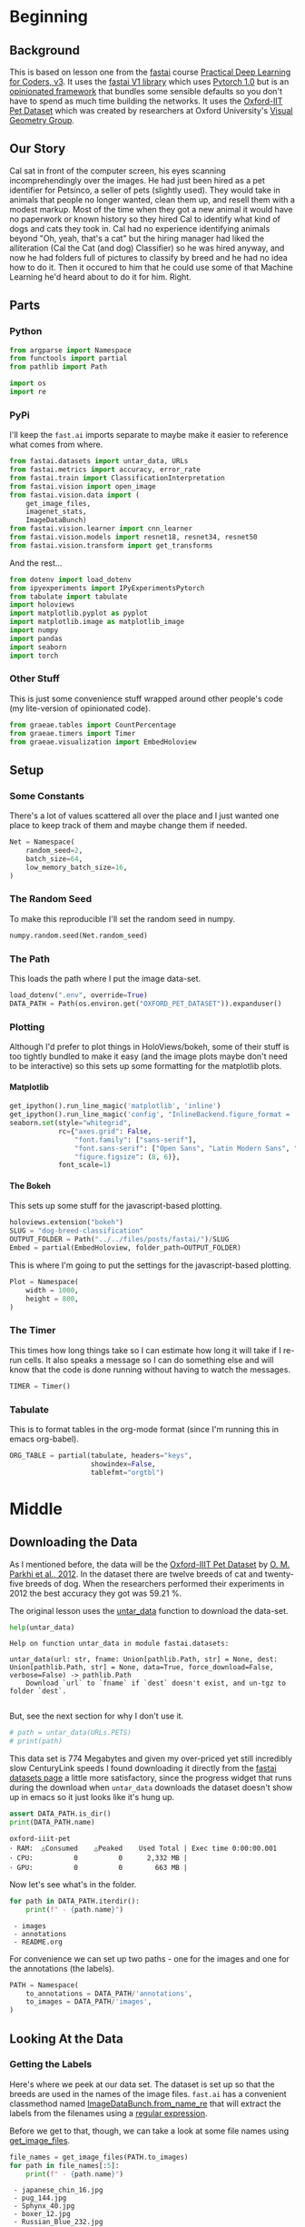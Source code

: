 #+BEGIN_COMMENT
.. title: Dog and Cat Breed Classification
.. slug: dog-breed-classification
.. date: 2019-04-13 16:14:46 UTC-07:00
.. tags: fastai,deep learning,cnn
.. category: CNN
.. link: 
.. description: Classifying images of dogs and cats by breed.
.. type: text
.. updated: 2020-05-06 16:14:46 UTC-07:00
#+END_COMMENT
#+OPTIONS: ^:{}
#+OPTIONS: H:5
#+TOC: headlines 2
#+PROPERTY: header-args :session /home/athena/.local/share/jupyter/runtime/kernel-9451173e-2c9e-4f5e-bf37-98607d33ef02-ssh.json
#+BEGIN_SRC python :results none :exports none
%load_ext autoreload
%autoreload 2
#+END_SRC
* Beginning
** Background
  This is based on lesson one from the [[https://www.fast.ai][fastai]] course [[https://course.fast.ai/index.html][Practical Deep Learning for Coders, v3]]. It uses the [[http://www.fast.ai/2018/10/02/fastai-ai/][fastai V1 library]] which uses [[https://hackernoon.com/pytorch-1-0-468332ba5163][Pytorch 1.0]] but is an [[https://www.wikiwand.com/en/Convention_over_configuration][opinionated framework]] that bundles some sensible defaults so you don't have to spend as much time building the networks. It uses the [[http://www.robots.ox.ac.uk/~vgg/data/pets/][Oxford-IIT Pet Dataset]] which was created by researchers at Oxford University's [[http://www.robots.ox.ac.uk/~vgg/][Visual Geometry Group]].
** Our Story
   Cal sat in front of the computer screen, his eyes scanning incomprehendingly over the images. He had just been hired as a pet identifier for Petsinco, a seller of pets (slightly used). They would take in animals that people no longer wanted, clean them up, and resell them with a modest markup. Most of the time when they got a new animal it would have no paperwork or known history so they hired Cal to identify what kind of dogs and cats they took in.
   Cal had no experience identifying animals beyond "Oh, yeah, that's a cat" but the hiring manager had liked the alliteration (Cal the Cat (and dog) Classifier) so he was hired anyway, and now he had folders full of pictures to classify by breed and he had no idea how to do it. Then it occured to him that he could use some of that Machine Learning he'd heard about to do it for him. Right.
** Parts
*** Python

#+begin_src python :results none
from argparse import Namespace
from functools import partial
from pathlib import Path

import os
import re
#+end_src
*** PyPi

I'll keep the =fast.ai= imports separate to maybe make it easier to reference what comes from where.

#+begin_src python :results none
from fastai.datasets import untar_data, URLs
from fastai.metrics import accuracy, error_rate
from fastai.train import ClassificationInterpretation
from fastai.vision import open_image
from fastai.vision.data import (
    get_image_files, 
    imagenet_stats, 
    ImageDataBunch)
from fastai.vision.learner import cnn_learner
from fastai.vision.models import resnet18, resnet34, resnet50
from fastai.vision.transform import get_transforms
#+end_src

And the rest... 
#+begin_src python :results none
from dotenv import load_dotenv
from ipyexperiments import IPyExperimentsPytorch
from tabulate import tabulate
import holoviews
import matplotlib.pyplot as pyplot
import matplotlib.image as matplotlib_image
import numpy
import pandas
import seaborn
import torch
#+end_src
*** Other Stuff
    This is just some convenience stuff wrapped around other people's code (my lite-version of opinionated code).
#+begin_src python :results none
from graeae.tables import CountPercentage
from graeae.timers import Timer
from graeae.visualization import EmbedHoloview
#+end_src
** Setup
*** Some Constants
    There's a lot of values scattered all over the place and I just wanted one place to keep track of them and maybe change them if needed.
#+begin_src python :results none
Net = Namespace(
    random_seed=2,
    batch_size=64,
    low_memory_batch_size=16,
)
#+end_src
*** The Random Seed
    To make this reproducible I'll set the random seed in numpy.
#+begin_src python :results none
numpy.random.seed(Net.random_seed)
#+end_src
*** The Path
    This loads the path where I put the image data-set.
#+begin_src python :results none
load_dotenv(".env", override=True)
DATA_PATH = Path(os.environ.get("OXFORD_PET_DATASET")).expanduser()
#+end_src
*** Plotting
    Although I'd prefer to plot things in HoloViews/bokeh, some of their stuff is too tightly bundled to make it easy (and the image plots maybe don't need to be interactive) so this sets up some formatting for the matplotlib plots.
**** Matplotlib
#+BEGIN_SRC python :results none
get_ipython().run_line_magic('matplotlib', 'inline')
get_ipython().run_line_magic('config', "InlineBackend.figure_format = 'retina'")
seaborn.set(style="whitegrid",
            rc={"axes.grid": False,
                "font.family": ["sans-serif"],
                "font.sans-serif": ["Open Sans", "Latin Modern Sans", "Lato"],
                "figure.figsize": (8, 6)},
            font_scale=1)
#+END_SRC

**** The Bokeh
     This sets up some stuff for the javascript-based plotting.
#+BEGIN_SRC python :results none
holoviews.extension("bokeh")
SLUG = "dog-breed-classification"
OUTPUT_FOLDER = Path("../../files/posts/fastai/")/SLUG
Embed = partial(EmbedHoloview, folder_path=OUTPUT_FOLDER)
#+END_SRC

This is where I'm going to put the settings for the javascript-based plotting.
#+BEGIN_SRC python :results none
Plot = Namespace(
    width = 1000,
    height = 800,
)
#+END_SRC
*** The Timer
    This times how long things take so I can estimate how long it will take if I re-run cells. It also speaks a message so I can do something else and will know that the code is done running without having to watch the messages.

#+BEGIN_SRC python :results none
TIMER = Timer()
#+END_SRC
*** Tabulate
    This is to format tables in the org-mode format (since I'm running this in emacs org-babel).
#+BEGIN_SRC python :results none
ORG_TABLE = partial(tabulate, headers="keys", 
                    showindex=False, 
                    tablefmt="orgtbl")
#+END_SRC
* Middle
** Downloading the Data

As I mentioned before, the data will be the [[http://www.robots.ox.ac.uk/~vgg/data/pets/][Oxford-IIIT Pet Dataset]] by [[http://www.robots.ox.ac.uk/~vgg/publications/2012/parkhi12a/parkhi12a.pdf][O. M. Parkhi et al., 2012]]. In the dataset there are twelve breeds of cat and twenty-five breeds of dog. When the researchers performed their experiments in 2012 the best accuracy they got was 59.21 %.

The original lesson uses the [[https://docs.fast.ai/datasets.html#untar_data][untar_data]] function to download the data-set.

#+begin_src python :results output :exports both
help(untar_data)
#+end_src

#+RESULTS:
: Help on function untar_data in module fastai.datasets:
: 
: untar_data(url: str, fname: Union[pathlib.Path, str] = None, dest: Union[pathlib.Path, str] = None, data=True, force_download=False, verbose=False) -> pathlib.Path
:     Download `url` to `fname` if `dest` doesn't exist, and un-tgz to folder `dest`.
: 

But, see the next section for why I don't use it.

#+begin_src python :results none
# path = untar_data(URLs.PETS)
# print(path)
#+end_src

This data set is 774 Megabytes and given my over-priced yet still incredibly slow CenturyLink speeds I found downloading it directly from the [[https://course.fast.ai/datasets#image-classification][fastai datasets page]] a little more satisfactory, since the progress widget that runs during the download when =untar_data= downloads the dataset doesn't show up in emacs so it just looks like it's hung up.

#+begin_src python :results output :exports both
assert DATA_PATH.is_dir()
print(DATA_PATH.name)
#+end_src

#+RESULTS:
: oxford-iiit-pet
: ･ RAM:  △Consumed    △Peaked    Used Total | Exec time 0:00:00.001
: ･ CPU:          0          0      2,332 MB |
: ･ GPU:          0          0        663 MB |

Now let's see what's in the folder.

#+begin_src python :results output raw :exports both
for path in DATA_PATH.iterdir():
    print(f" - {path.name}")
#+end_src

#+RESULTS:
:  - images
:  - annotations
:  - README.org

For convenience we can set up two paths - one for the images and one for the annotations (the labels).
#+begin_src python :results none
PATH = Namespace(
    to_annotations = DATA_PATH/'annotations',
    to_images = DATA_PATH/'images',
)
#+end_src
** Looking At the Data
*** Getting the Labels
   Here's where we peek at our data set. The dataset is set up so that the breeds are used in the names of the image files. =fast.ai= has a convenient classmethod named [[https://docs.fast.ai/vision.data.html#ImageDataBunch.from_name_re][ImageDataBunch.from_name_re]] that will extract the labels from the filenames using a [[https://docs.python.org/3.6/library/re.html][regular expression]].

Before we get to that, though, we can take a look at some file names using [[https://docs.fast.ai/vision.data.html#get_image_files][get_image_files]].

#+begin_src python :results output raw :exports both
file_names = get_image_files(PATH.to_images)
for path in file_names[:5]:
    print(f" - {path.name}")
#+end_src

#+RESULTS:
:  - japanese_chin_16.jpg
:  - pug_144.jpg
:  - Sphynx_40.jpg
:  - boxer_12.jpg
:  - Russian_Blue_232.jpg

One thing to notice about the names is that the case for the names is important - the names that start with a capital letter represents cats and the names with only lower-case names are dogs.

It also says that the format for the names is <class>_<ID>, where the class is the breed and the ID is a numeric index (each breed has more than one file representing it, so you need this keeps them separated). Besides the naming convention, there is a file named =list.txt= with the species (cat or dog) and a numeric identifier for the breed for each image.

Now I'll construct the pattern to match the file-name.

#+begin_src python :results none
UNDERSCORE = "_"
is_not_a = "^"
end_of_line = "$"
one_or_more = "+"
digit = r"\d"
forward_slash = "/"
character_class = "[{}]"
group = "({})"

anything_but_a_slash = character_class.format(f"{is_not_a}{forward_slash}")

index = rf"{digit}{one_or_more}"
label = group.format(f'{anything_but_a_slash}{one_or_more}')
file_extension = ".jpg"

expression = rf'{forward_slash}{label}{UNDERSCORE}{index}{file_extension}{end_of_line}'
test = "/home/tester/data/datasets/images/oxford-iiit-pet/images/saint_bernard_195.jpg"
assert re.search(expression, test).groups()[0] == "saint_bernard"

test = "/home/tester/data/datasets/images/oxford-iiit-pet/images/Ragdoll_196.jpg"
#+end_src

The reason for the forward slash at the beginning of the expression is that we're passing in the entire path to each image, not just the name of the image.

Now on to the =ImageDataBunch=. Here's the arguments we need to pass in.

#+begin_src python :results output :exports both
print(help(ImageDataBunch.from_name_re))
#+end_src

#+RESULTS:
: Help on method from_name_re in module fastai.vision.data:
: 
: from_name_re(path: Union[pathlib.Path, str], fnames: Collection[pathlib.Path], pat: str, valid_pct: float = 0.2, **kwargs) method of builtins.type instance
:     Create from list of `fnames` in `path` with re expression `pat`.
: 
: None
: ･ RAM:  △Consumed    △Peaked    Used Total | Exec time 0:00:00.002
: ･ CPU:          0          0      2,332 MB |
: ･ GPU:          0          0        663 MB |

Here's the arguments that we'll pass in.

| Argument  | Description                                                     |
|-----------+-----------------------------------------------------------------|
| =path=    | The path to the folder for temporary files                      |
| =fnames=  | A list of file names                                            |
| =pat=     | Regular expression to extract the labels from the names         |
| =ds_tfms= | A tuple of data transformation functions to apply to the images |
| =size=    | Argument to the data transform (augmentation) functions         |
| =bs=      | The batch size                                                  |

Okay, so let's get the labels.

#+begin_src python :results none
data = ImageDataBunch.from_name_re(PATH.to_images, 
                                   file_names, 
                                   expression, 
                                   ds_tfms=get_transforms(), 
                                   size=224, 
                                   bs=Net.batch_size
                                  ).normalize(imagenet_stats)
#+end_src

One of the arguments we passed in (=ds_tfms=) isn't particularly obviously named, unless you already know about applying transforms to images, but here's what we passed to it.

#+begin_src python :results output :exports both
print(help(get_transforms))
#+end_src

#+RESULTS:
: Help on function get_transforms in module fastai.vision.transform:
: 
: get_transforms(do_flip: bool = True, flip_vert: bool = False, max_rotate: float = 10.0, max_zoom: float = 1.1, max_lighting: float = 0.2, max_warp: float = 0.2, p_affine: float = 0.75, p_lighting: float = 0.75, xtra_tfms: Union[Collection[fastai.vision.image.Transform], NoneType] = None) -> Collection[fastai.vision.image.Transform]
:     Utility func to easily create a list of flip, rotate, `zoom`, warp, lighting transforms.
: 
: None
: ･ RAM:  △Consumed    △Peaked    Used Total | Exec time 0:00:00.002
: ･ CPU:          0          0      2,332 MB |
: ･ GPU:          0          0        663 MB |

[[https://docs.fast.ai/vision.transform.html#get_transforms][get_transforms]] adds random changes to the images to augment the datasets for our training.

We also added a call to [[https://docs.fast.ai/vision.data.html#normalize][normalize]] which sets the mean and standard deviation of the images to match those of the images used to train the model that we're going to use ([[https://arxiv.org/abs/1512.03385][ResNet]]).

*** Looking at Some of the Images
The [[https://docs.fast.ai/basic_data.html#DataBunch.show_batch][show_batch]] method will plot some of the images in matplotlib. It retrieves them randomly so calling the method repeatedly will pull up different images. Unfortunately you can't pass in a figure or axes so it isn't easily configurable.

#+begin_src python :results output :exports both
help(data.show_batch)
#+end_src

#+RESULTS:
: Help on method show_batch in module fastai.basic_data:
: 
: show_batch(rows: int = 5, ds_type: fastai.basic_data.DatasetType = <DatasetType.Train: 1>, reverse: bool = False, **kwargs) -> None method of fastai.vision.data.ImageDataBunch instance
:     Show a batch of data in `ds_type` on a few `rows`.
: 
: ･ RAM:  △Consumed    △Peaked    Used Total | Exec time 0:00:00.001
: ･ CPU:          0          0      2,332 MB |
: ･ GPU:          0          0        663 MB |

Now I'll call it to get the batch.

#+begin_src python :results raw drawer :file ../../files/posts/fastai/dog-breed-classification/show_batch.png
data.show_batch(rows=3, figsize=(7,6))
#+end_src

#+RESULTS:
:RESULTS:
: /home/hades/.virtualenvs/In-Too-Deep/lib/python3.8/site-packages/torch/nn/functional.py:2854: UserWarning: The default behavior for interpolate/upsample with float scale_factor will change in 1.6.0 to align with other frameworks/libraries, and use scale_factor directly, instead of relying on the computed output size. If you wish to keep the old behavior, please set recompute_scale_factor=True. See the documentation of nn.Upsample for details. 
:   warnings.warn("The default behavior for interpolate/upsample with float scale_factor will change "
: /home/hades/.virtualenvs/In-Too-Deep/lib/python3.8/site-packages/torch/nn/functional.py:2854: UserWarning: The default behavior for interpolate/upsample with float scale_factor will change in 1.6.0 to align with other frameworks/libraries, and use scale_factor directly, instead of relying on the computed output size. If you wish to keep the old behavior, please set recompute_scale_factor=True. See the documentation of nn.Upsample for details. 
:   warnings.warn("The default behavior for interpolate/upsample with float scale_factor will change "
: /home/hades/.virtualenvs/In-Too-Deep/lib/python3.8/site-packages/torch/nn/functional.py:2854: UserWarning: The default behavior for interpolate/upsample with float scale_factor will change in 1.6.0 to align with other frameworks/libraries, and use scale_factor directly, instead of relying on the computed output size. If you wish to keep the old behavior, please set recompute_scale_factor=True. See the documentation of nn.Upsample for details. 
:   warnings.warn("The default behavior for interpolate/upsample with float scale_factor will change "
: /home/hades/.virtualenvs/In-Too-Deep/lib/python3.8/site-packages/torch/nn/functional.py:2854: UserWarning: The default behavior for interpolate/upsample with float scale_factor will change in 1.6.0 to align with other frameworks/libraries, and use scale_factor directly, instead of relying on the computed output size. If you wish to keep the old behavior, please set recompute_scale_factor=True. See the documentation of nn.Upsample for details. 
:   warnings.warn("The default behavior for interpolate/upsample with float scale_factor will change "
: /home/hades/.virtualenvs/In-Too-Deep/lib/python3.8/site-packages/torch/nn/functional.py:2854: UserWarning: The default behavior for interpolate/upsample with float scale_factor will change in 1.6.0 to align with other frameworks/libraries, and use scale_factor directly, instead of relying on the computed output size. If you wish to keep the old behavior, please set recompute_scale_factor=True. See the documentation of nn.Upsample for details. 
:   warnings.warn("The default behavior for interpolate/upsample with float scale_factor will change "
#+attr_org: :width 449 :height 419
[[file:../../files/posts/fastai/dog-breed-classification/show_batch.png]]
: ･ RAM:  △Consumed    △Peaked    Used Total | Exec time 0:00:04.439
: ･ CPU:          1         10      2,332 MB |
: ･ GPU:          0        114        663 MB |
:END:

[[file:show_batch.png]]


I'm guessing that the reason why so many images look "off" is because the of the data-transforms being added, and not that the photographers were horrible (or drunk). Looking at the names you can see that the convention for identifying species holds - the cats have capitalized breed names while the dogs have lower-cased breed names. Why don't we look at the representation of the data bunch?

#+begin_src python :results output :exports both
print(data)
#+end_src

#+RESULTS:
#+begin_example
ImageDataBunch;

Train: LabelList (5912 items)
x: ImageList
Image (3, 224, 224),Image (3, 224, 224),Image (3, 224, 224),Image (3, 224, 224),Image (3, 224, 224)
y: CategoryList
japanese_chin,pug,Sphynx,Russian_Blue,saint_bernard
Path: /home/hades/data/datasets/images/oxford-iiit-pet/images;

Valid: LabelList (1478 items)
x: ImageList
Image (3, 224, 224),Image (3, 224, 224),Image (3, 224, 224),Image (3, 224, 224),Image (3, 224, 224)
y: CategoryList
Abyssinian,Bombay,great_pyrenees,english_cocker_spaniel,english_setter
Path: /home/hades/data/datasets/images/oxford-iiit-pet/images;

Test: None
#+end_example

So it looks like the =ImageDataBunch= created a training and a validation set and based on the shapes, each of the images has three channels and is 224 x 224 pixels. Also note that although it only displays five labels (y) it actually has more.

#+begin_src python :results output :exports both
print(len(set(data.label_list.y)))
#+end_src

#+RESULTS:
: 37
: ･ RAM:  △Consumed    △Peaked    Used Total | Exec time 0:00:00.241
: ･ CPU:          0          0      2,332 MB |
: ･ GPU:          0          0        663 MB |

** Training: resnet34

 Here's where we train the model - a [[http://cs231n.github.io/convolutional-networks/][convolutional neural network]] in the back with a fully-connected network at the end.

I'll use =fast.ai's= [[https://docs.fast.ai/vision.learner.html#cnn_learner][cnn_learner]] to load the data, pre-trained model (=resnet34=), and  metric to use when training ([[https://docs.fast.ai/metrics.html#error_rate][error_rate]]). If you look at the [[https://github.com/fastai/fastai/blob/master/fastai/vision/models/__init__.py][fast ai code]] they are importing the =resnet34= model from [[https://pytorch.org/docs/stable/torchvision/models.html#id3][pytorch's torchvision]].

This next block sets up the [[https://github.com/stas00/ipyexperiments/blob/master/docs/ipyexperiments.md][IPyExperiments]] which will delete all the variables that were created after it was created when it is deleted. Okay, that's a weird sentence - it's going to clean up stuff for me. This is to free up memory because the =resnet= architecture takes up a lot of memory on the GPU.

#+begin_src python :results output :exports both
experiment = IPyExperimentsPytorch()
#+end_src

#+RESULTS:
#+begin_example

,*** Experiment started with the Pytorch backend
Device: ID 0, GeForce GTX 1070 Ti (8118 RAM)

,*** Current state:
RAM:    Used    Free   Total       Util
CPU:   1,900  29,446  32,099 MB   5.92% 
GPU:     519   7,598   8,118 MB   6.40% 


･ RAM:  △Consumed    △Peaked    Used Total | Exec time 0:00:00.000
･ CPU:          0          0      1,900 MB |
･ GPU:          0          0        519 MB |
#+end_example


Now we can create our learner (model).

#+begin_src python :results output :exports both
learn = cnn_learner(data, resnet34, metrics=error_rate)
#+end_src

#+RESULTS:
: ･ RAM:  △Consumed    △Peaked    Used Total | Exec time 0:00:01.110
: ･ CPU:          0          0      2,032 MB |
: ･ GPU:         44         42        671 MB |
#+begin_example
Downloading: "https://download.pytorch.org/models/resnet34-333f7ec4.pth" to /home/athena/.torch/models/resnet34-333f7ec4.pth
87306240it [00:26, 3321153.99it/s]
#+end_example

As you can see, it downloaded the stored model parameters from pytorch. This is because I've never downloaded this particular model before - if you run it again it shouldn't need to re-download it. Since this is a [[https://pytorch.org][pytorch]] model we can look at it's represetantion to see the architecture of the network.

#+begin_src python :results output :exports both
print(learn.model)
#+end_src

#+RESULTS:
#+begin_example
Sequential(
  (0): Sequential(
    (0): Conv2d(3, 64, kernel_size=(7, 7), stride=(2, 2), padding=(3, 3), bias=False)
    (1): BatchNorm2d(64, eps=1e-05, momentum=0.1, affine=True, track_running_stats=True)
    (2): ReLU(inplace=True)
    (3): MaxPool2d(kernel_size=3, stride=2, padding=1, dilation=1, ceil_mode=False)
    (4): Sequential(
      (0): BasicBlock(
        (conv1): Conv2d(64, 64, kernel_size=(3, 3), stride=(1, 1), padding=(1, 1), bias=False)
        (bn1): BatchNorm2d(64, eps=1e-05, momentum=0.1, affine=True, track_running_stats=True)
        (relu): ReLU(inplace=True)
        (conv2): Conv2d(64, 64, kernel_size=(3, 3), stride=(1, 1), padding=(1, 1), bias=False)
        (bn2): BatchNorm2d(64, eps=1e-05, momentum=0.1, affine=True, track_running_stats=True)
      )
      (1): BasicBlock(
        (conv1): Conv2d(64, 64, kernel_size=(3, 3), stride=(1, 1), padding=(1, 1), bias=False)
        (bn1): BatchNorm2d(64, eps=1e-05, momentum=0.1, affine=True, track_running_stats=True)
        (relu): ReLU(inplace=True)
        (conv2): Conv2d(64, 64, kernel_size=(3, 3), stride=(1, 1), padding=(1, 1), bias=False)
        (bn2): BatchNorm2d(64, eps=1e-05, momentum=0.1, affine=True, track_running_stats=True)
      )
      (2): BasicBlock(
        (conv1): Conv2d(64, 64, kernel_size=(3, 3), stride=(1, 1), padding=(1, 1), bias=False)
        (bn1): BatchNorm2d(64, eps=1e-05, momentum=0.1, affine=True, track_running_stats=True)
        (relu): ReLU(inplace=True)
        (conv2): Conv2d(64, 64, kernel_size=(3, 3), stride=(1, 1), padding=(1, 1), bias=False)
        (bn2): BatchNorm2d(64, eps=1e-05, momentum=0.1, affine=True, track_running_stats=True)
      )
    )
    (5): Sequential(
      (0): BasicBlock(
        (conv1): Conv2d(64, 128, kernel_size=(3, 3), stride=(2, 2), padding=(1, 1), bias=False)
        (bn1): BatchNorm2d(128, eps=1e-05, momentum=0.1, affine=True, track_running_stats=True)
        (relu): ReLU(inplace=True)
        (conv2): Conv2d(128, 128, kernel_size=(3, 3), stride=(1, 1), padding=(1, 1), bias=False)
        (bn2): BatchNorm2d(128, eps=1e-05, momentum=0.1, affine=True, track_running_stats=True)
        (downsample): Sequential(
          (0): Conv2d(64, 128, kernel_size=(1, 1), stride=(2, 2), bias=False)
          (1): BatchNorm2d(128, eps=1e-05, momentum=0.1, affine=True, track_running_stats=True)
        )
      )
      (1): BasicBlock(
        (conv1): Conv2d(128, 128, kernel_size=(3, 3), stride=(1, 1), padding=(1, 1), bias=False)
        (bn1): BatchNorm2d(128, eps=1e-05, momentum=0.1, affine=True, track_running_stats=True)
        (relu): ReLU(inplace=True)
        (conv2): Conv2d(128, 128, kernel_size=(3, 3), stride=(1, 1), padding=(1, 1), bias=False)
        (bn2): BatchNorm2d(128, eps=1e-05, momentum=0.1, affine=True, track_running_stats=True)
      )
      (2): BasicBlock(
        (conv1): Conv2d(128, 128, kernel_size=(3, 3), stride=(1, 1), padding=(1, 1), bias=False)
        (bn1): BatchNorm2d(128, eps=1e-05, momentum=0.1, affine=True, track_running_stats=True)
        (relu): ReLU(inplace=True)
        (conv2): Conv2d(128, 128, kernel_size=(3, 3), stride=(1, 1), padding=(1, 1), bias=False)
        (bn2): BatchNorm2d(128, eps=1e-05, momentum=0.1, affine=True, track_running_stats=True)
      )
      (3): BasicBlock(
        (conv1): Conv2d(128, 128, kernel_size=(3, 3), stride=(1, 1), padding=(1, 1), bias=False)
        (bn1): BatchNorm2d(128, eps=1e-05, momentum=0.1, affine=True, track_running_stats=True)
        (relu): ReLU(inplace=True)
        (conv2): Conv2d(128, 128, kernel_size=(3, 3), stride=(1, 1), padding=(1, 1), bias=False)
        (bn2): BatchNorm2d(128, eps=1e-05, momentum=0.1, affine=True, track_running_stats=True)
      )
    )
    (6): Sequential(
      (0): BasicBlock(
        (conv1): Conv2d(128, 256, kernel_size=(3, 3), stride=(2, 2), padding=(1, 1), bias=False)
        (bn1): BatchNorm2d(256, eps=1e-05, momentum=0.1, affine=True, track_running_stats=True)
        (relu): ReLU(inplace=True)
        (conv2): Conv2d(256, 256, kernel_size=(3, 3), stride=(1, 1), padding=(1, 1), bias=False)
        (bn2): BatchNorm2d(256, eps=1e-05, momentum=0.1, affine=True, track_running_stats=True)
        (downsample): Sequential(
          (0): Conv2d(128, 256, kernel_size=(1, 1), stride=(2, 2), bias=False)
          (1): BatchNorm2d(256, eps=1e-05, momentum=0.1, affine=True, track_running_stats=True)
        )
      )
      (1): BasicBlock(
        (conv1): Conv2d(256, 256, kernel_size=(3, 3), stride=(1, 1), padding=(1, 1), bias=False)
        (bn1): BatchNorm2d(256, eps=1e-05, momentum=0.1, affine=True, track_running_stats=True)
        (relu): ReLU(inplace=True)
        (conv2): Conv2d(256, 256, kernel_size=(3, 3), stride=(1, 1), padding=(1, 1), bias=False)
        (bn2): BatchNorm2d(256, eps=1e-05, momentum=0.1, affine=True, track_running_stats=True)
      )
      (2): BasicBlock(
        (conv1): Conv2d(256, 256, kernel_size=(3, 3), stride=(1, 1), padding=(1, 1), bias=False)
        (bn1): BatchNorm2d(256, eps=1e-05, momentum=0.1, affine=True, track_running_stats=True)
        (relu): ReLU(inplace=True)
        (conv2): Conv2d(256, 256, kernel_size=(3, 3), stride=(1, 1), padding=(1, 1), bias=False)
        (bn2): BatchNorm2d(256, eps=1e-05, momentum=0.1, affine=True, track_running_stats=True)
      )
      (3): BasicBlock(
        (conv1): Conv2d(256, 256, kernel_size=(3, 3), stride=(1, 1), padding=(1, 1), bias=False)
        (bn1): BatchNorm2d(256, eps=1e-05, momentum=0.1, affine=True, track_running_stats=True)
        (relu): ReLU(inplace=True)
        (conv2): Conv2d(256, 256, kernel_size=(3, 3), stride=(1, 1), padding=(1, 1), bias=False)
        (bn2): BatchNorm2d(256, eps=1e-05, momentum=0.1, affine=True, track_running_stats=True)
      )
      (4): BasicBlock(
        (conv1): Conv2d(256, 256, kernel_size=(3, 3), stride=(1, 1), padding=(1, 1), bias=False)
        (bn1): BatchNorm2d(256, eps=1e-05, momentum=0.1, affine=True, track_running_stats=True)
        (relu): ReLU(inplace=True)
        (conv2): Conv2d(256, 256, kernel_size=(3, 3), stride=(1, 1), padding=(1, 1), bias=False)
        (bn2): BatchNorm2d(256, eps=1e-05, momentum=0.1, affine=True, track_running_stats=True)
      )
      (5): BasicBlock(
        (conv1): Conv2d(256, 256, kernel_size=(3, 3), stride=(1, 1), padding=(1, 1), bias=False)
        (bn1): BatchNorm2d(256, eps=1e-05, momentum=0.1, affine=True, track_running_stats=True)
        (relu): ReLU(inplace=True)
        (conv2): Conv2d(256, 256, kernel_size=(3, 3), stride=(1, 1), padding=(1, 1), bias=False)
        (bn2): BatchNorm2d(256, eps=1e-05, momentum=0.1, affine=True, track_running_stats=True)
      )
    )
    (7): Sequential(
      (0): BasicBlock(
        (conv1): Conv2d(256, 512, kernel_size=(3, 3), stride=(2, 2), padding=(1, 1), bias=False)
        (bn1): BatchNorm2d(512, eps=1e-05, momentum=0.1, affine=True, track_running_stats=True)
        (relu): ReLU(inplace=True)
        (conv2): Conv2d(512, 512, kernel_size=(3, 3), stride=(1, 1), padding=(1, 1), bias=False)
        (bn2): BatchNorm2d(512, eps=1e-05, momentum=0.1, affine=True, track_running_stats=True)
        (downsample): Sequential(
          (0): Conv2d(256, 512, kernel_size=(1, 1), stride=(2, 2), bias=False)
          (1): BatchNorm2d(512, eps=1e-05, momentum=0.1, affine=True, track_running_stats=True)
        )
      )
      (1): BasicBlock(
        (conv1): Conv2d(512, 512, kernel_size=(3, 3), stride=(1, 1), padding=(1, 1), bias=False)
        (bn1): BatchNorm2d(512, eps=1e-05, momentum=0.1, affine=True, track_running_stats=True)
        (relu): ReLU(inplace=True)
        (conv2): Conv2d(512, 512, kernel_size=(3, 3), stride=(1, 1), padding=(1, 1), bias=False)
        (bn2): BatchNorm2d(512, eps=1e-05, momentum=0.1, affine=True, track_running_stats=True)
      )
      (2): BasicBlock(
        (conv1): Conv2d(512, 512, kernel_size=(3, 3), stride=(1, 1), padding=(1, 1), bias=False)
        (bn1): BatchNorm2d(512, eps=1e-05, momentum=0.1, affine=True, track_running_stats=True)
        (relu): ReLU(inplace=True)
        (conv2): Conv2d(512, 512, kernel_size=(3, 3), stride=(1, 1), padding=(1, 1), bias=False)
        (bn2): BatchNorm2d(512, eps=1e-05, momentum=0.1, affine=True, track_running_stats=True)
      )
    )
  )
  (1): Sequential(
    (0): AdaptiveConcatPool2d(
      (ap): AdaptiveAvgPool2d(output_size=1)
      (mp): AdaptiveMaxPool2d(output_size=1)
    )
    (1): Flatten()
    (2): BatchNorm1d(1024, eps=1e-05, momentum=0.1, affine=True, track_running_stats=True)
    (3): Dropout(p=0.25, inplace=False)
    (4): Linear(in_features=1024, out_features=512, bias=True)
    (5): ReLU(inplace=True)
    (6): BatchNorm1d(512, eps=1e-05, momentum=0.1, affine=True, track_running_stats=True)
    (7): Dropout(p=0.5, inplace=False)
    (8): Linear(in_features=512, out_features=37, bias=True)
  )
)
･ RAM:  △Consumed    △Peaked    Used Total | Exec time 0:00:00.003
･ CPU:          0          0      2,032 MB |
･ GPU:          0          0        671 MB |
#+end_example

That's a pretty big network, but the main thing to notice is the last layer, which has 37 =out_features= which corresponds to the number of breeds we have in our data-set. If you were working directly with pytorch you'd have to remove the last layer and add it back yourself, but =fast.ai= has done this for us.

Now we need to train it using the [[https://docs.fast.ai/train.html#fit_one_cycle][fit_one_cycle]] method. At first I thought 'one cycle' meant just one pass through the batches but according to the [[https://docs.fast.ai/callbacks.one_cycle.html][documentation]], this is a reference to a training method called the [[https://sgugger.github.io/the-1cycle-policy.html][1Cycle Policy]] proposed by [[https://arxiv.org/abs/1803.09820][Leslie N. Smith]] that changes the hyperparameters to make the model train faster.

#+BEGIN_SRC python :results output :exports both
TIMER.message = "Finished fitting the ResNet 34 Model."
with TIMER:
    learn.fit_one_cycle(4)
#+END_SRC

Depending on how busy the computer is this takes two to three minutes when I run it. Next let's store the parameters for the trained model to disk.

#+BEGIN_SRC python :results none
MODELS = Path(os.environ["MODELS"]).expanduser()/"fastai/dogs-and-cats"
learn.save(MODELS/'stage-1')
#+END_SRC

#+RESULTS:
: ･ RAM:  △Consumed    △Peaked    Used Total | Exec time 0:00:00.210
: ･ CPU:          0          0      2,300 MB |
: ･ GPU:          0          0        707 MB |

** Results
   Let's look at how the model did. If I was running this in a jupyter notebook there would be a table output of the accuracy, but I'm not, and I can't find any documentation on how to get that myself, so, tough luck, then. We can look at some things after the fact, though - the [[https://docs.fast.ai/train.html#ClassificationInterpretation][ClassificationInterpretation]] class contains methods to help look at how the model did.

#+BEGIN_SRC python :results none
interpreter = ClassificationInterpretation.from_learner(learn)
#+END_SRC

The [[https://docs.fast.ai/vision.learner.html#ClassificationInterpretation.top_losses][top_losses]] method returns a tuple of the highest losses along with the indices of the data that gave those losses. By default it actually gives all the losses sorted from largest to smallest, but you can pass in an integer to limit how much it returns.

#+BEGIN_SRC python :results output :exports both
losses, indexes = interpreter.top_losses()
print(losses)
print(indexes)
assert len(data.valid_ds)==len(losses)==len(indexes)
#+END_SRC

#+RESULTS:
: tensor([16.7646, 15.5110, 14.1369,  ...,  0.4656,  0.4188,  0.2532])
: tensor([1182, 1029,  696,  ..., 1337,  449,  620])
: ･ RAM:  △Consumed    △Peaked    Used Total | Exec time 0:00:00.004
: ･ CPU:          0          0      2,520 MB |
: ･ GPU:          0          0      3,663 MB |

#+BEGIN_SRC python :results none
plot = holoviews.Distribution(losses).opts(title="Loss Distribution", 
                                           xlabel="Loss", 
                                           width=Plot.width, 
                                           height=Plot.height)
output = Embed(plot=plot, file_name="loss_distribution")
output()
#+END_SRC

#+BEGIN_SRC python :results html :exports both
print(output.source)
#+END_SRC

#+RESULTS:
#+begin_export html
: <object type="text/html" data="loss_distribution.html" style="width:100%" height=800>
:   <p>Figure Missing</p>
: </object>
#+end_export

Although it looks like there are negative losses, that's just the way the distribution works out, most of the losses are around zero.

#+BEGIN_SRC python :results output :exports both
print(losses.max())
print(losses.min())
#+END_SRC

#+RESULTS:
: tensor(7.2034)
: tensor(-0.)
: ･ RAM:  △Consumed    △Peaked    Used Total | Exec time 0:00:00.004
: ･ CPU:          0          0      2,303 MB |
: ･ GPU:          0          0        707 MB |

Here's a count of the losses when they are broken up into ten bins.

#+BEGIN_SRC python :results output raw :exports both
bins = pandas.cut(losses.tolist(), bins=10).value_counts().reset_index()
total = bins[0].sum()
percentage = 100 * bins[0]/total
bins["percent"] = percentage
print(ORG_TABLE(bins, headers="Range Count Percent(%)".split()))
#+END_SRC

#+RESULTS:
| Range             |   Count |   Percent(%) |
|-------------------+---------+--------------|
| (-0.00904, 0.904] |    1381 |    93.4371   |
| (0.904, 1.809]    |      38 |     2.57104  |
| (1.809, 2.713]    |      28 |     1.89445  |
| (2.713, 3.617]    |      17 |     1.1502   |
| (3.617, 4.521]    |       6 |     0.405954 |
| (4.521, 5.426]    |       4 |     0.270636 |
| (5.426, 6.33]     |       1 |     0.067659 |
| (6.33, 7.234]     |       1 |     0.067659 |
| (7.234, 8.139]    |       1 |     0.067659 |
| (8.139, 9.043]    |       1 |     0.067659 |

#+begin_src python :resultos output :exports both
print(learn.loss_func)
#+end_src

#+RESULTS:
: FlattenedLoss of CrossEntropyLoss()

So our "loss" represents [[https://www.wikiwand.com/en/Cross_entropy][cross-entropy loss]] Any time you see the workd "entropy" in a Computer Science context you should remember that it's one of the main ideas behind Information Theory - and then you should slowly back away and try not to make any sudden movements that might lead anyone to think that you're actively involved with this scene. Another thing we can do is plot the images that had the highest losses.

#+begin_src python :results output :exports both
print(numpy.median(losses.tolist()))
#+end_src

#+RESULTS:
: 0.0029419257771223783

So the median error rate is 0.3 %, which seems like a good rate.

#+begin_src python :results raw drawer :file ../../files/posts/fastai/dog-breed-classification/top_losses.png
interpreter.plot_top_losses(9, figsize=(15,11))
#+END_SRC

#+RESULTS:
:RESULTS:
#+attr_org: :width 833 :height 691
[[file:../../files/posts/fastai/dog-breed-classification/top_losses.png]]
: ･ RAM:  △Consumed    △Peaked    Used Total | Exec time 0:00:03.513
: ･ CPU:          2         15      2,341 MB |
: ･ GPU:          0          0        689 MB |
:END:

[[file:top_losses.png]]


#+begin_src python :results output :exports both
print(help(interpreter.plot_top_losses))
#+END_SRC

#+RESULTS:
: Help on method _cl_int_plot_top_losses in module fastai.vision.learner:
: 
: _cl_int_plot_top_losses(k, largest=True, figsize=(12, 12), heatmap: bool = False, heatmap_thresh: int = 16, alpha: float = 0.6, cmap: str = 'magma', show_text: bool = True, return_fig: bool = None) -> Union[matplotlib.figure.Figure, NoneType] method of fastai.train.ClassificationInterpretation instance
:     Show images in `top_losses` along with their prediction, actual, loss, and probability of actual class.
: 
: None
: ･ RAM:  △Consumed    △Peaked    Used Total | Exec time 0:00:00.003
: ･ CPU:          0          0      2,341 MB |
: ･ GPU:          0          0        689 MB |

*Note:* in the original notebook they were using a function called [[https://github.com/fastai/fastai/blob/master/fastai/gen_doc/nbdoc.py#L126][doc]], which tries to open another window and will thus hang when run in emacs. They /really/ want you to use jupyter.

Next let's look at the [[https://www.wikiwand.com/en/Confusion_matrix][confusion matrix]].

#+begin_src python :results raw drawer :file ../../files/posts/fastai/dog-breed-classification/confusion_matrix.png
interpreter.plot_confusion_matrix(figsize=(12,12), dpi=60)
#+END_SRC

file:confusion_matrix.png]]

One way to interpret this is to look at the x-axis (the actual breed) and sweep vertically up to see the counts for the y-axis (what our model predicted it was). The diagonal cells from the top left to the bottom right is where the predicted matched the actual. In this case, the fact that almost all the counts are in the diagonal means our model did pretty well at predicting the breeds in the images.

If you compare the images with the worst losses to the confusion matrix you'll notice that they don't seem to correlate with the worst performances overall - the worst losses were one-offs, probably due to the flare effect. The most confused was the /Egyptian Mau/ being confused for a /Bengal/, with the /Ragdoll/ and /Birman/ also being relatively confused.

Here's the breeds that were the hardest for the model to predict.

#+begin_src python :results output raw :exports both
print(ORG_TABLE(interpreter.most_confused(min_val=3), 
                headers="Actual Predicted Count".split()))
#+END_SRC

#+RESULTS:
| Actual                     | Predicted                  |   Count |
|----------------------------+----------------------------+---------|
| Egyptian_Mau               | Bengal                     |       9 |
| Ragdoll                    | Birman                     |       7 |
| Maine_Coon                 | Bengal                     |       4 |
| Siamese                    | Birman                     |       4 |
| staffordshire_bull_terrier | american_pit_bull_terrier  |       4 |
| Maine_Coon                 | Persian                    |       3 |
| american_bulldog           | staffordshire_bull_terrier |       3 |
| american_pit_bull_terrier  | staffordshire_bull_terrier |       3 |
| havanese                   | scottish_terrier           |       3 |

It doesn't look too bad, actually, other that the first two entries, maybe. It's interesting that the first four incorrect predictions were all Bengals and Birmans.

** Unfreezing, fine-tuning, and learning rates

So, this is what we get with a straight off-the-shelf setup from =fast.ai=, but we want more, don't we? Let's [[https://docs.fast.ai/basic_train.html#Learner.unfreeze][*unfreeze*]] the model (allow the entire model's weights to be trained) and train some more.

#+BEGIN_SRC python :results none
learn.unfreeze()
#+END_SRC

Since we are using a pre-trained model we normally freeze all but the last layer to do transfer learning, by unfreezing the model we'll train all the layers to our dataset.

#+begin_src python :results output :exports both
TIMER.message = "Finished training the unfrozen model."
with TIMER:
    learn.fit_one_cycle(1)
#+END_SRC

#+RESULTS:
:RESULTS:
: 2020-05-07 14:42:07,271 graeae.timers.timer start: Started: 2020-05-07 14:42:07.271311
: INFO:graeae.timers.timer:Started: 2020-05-07 14:42:07.271311
: 2020-05-07 14:42:42,026 graeae.timers.timer end: Ended: 2020-05-07 14:42:42.026700
: INFO:graeae.timers.timer:Ended: 2020-05-07 14:42:42.026700
: 2020-05-07 14:42:42,030 graeae.timers.timer end: Elapsed: 0:00:34.755389
: INFO:graeae.timers.timer:Elapsed: 0:00:34.755389
:END:

Now we save the parameters to disk again.

#+BEGIN_SRC python :results none
learn.save(MODELS/'stage-2')
#+END_SRC

Now we're going to use the [[https://docs.fast.ai/callbacks.lr_finder.html][lr_find]] method to find the best learning rate.

#+begin_src python :results output :exports both
TIMER.message = "Finished finding the best learning rate."
with TIMER:
    learn.lr_find()
#+END_SRC

#+RESULTS:
:RESULTS:
: 2020-05-07 15:15:14,351 graeae.timers.timer start: Started: 2020-05-07 15:15:14.351093
: INFO:graeae.timers.timer:Started: 2020-05-07 15:15:14.351093
: 2020-05-07 15:15:38,642 graeae.timers.timer end: Ended: 2020-05-07 15:15:38.642878
: INFO:graeae.timers.timer:Ended: 2020-05-07 15:15:38.642878
: 2020-05-07 15:15:38,646 graeae.timers.timer end: Elapsed: 0:00:24.291785
: INFO:graeae.timers.timer:Elapsed: 0:00:24.291785
:END:

#+begin_src python :results raw drawer :file ../../files/posts/fastai/dog-breed-classification/learning.png
learn.recorder.plot()
#+END_SRC

#+RESULTS:

[[file:learning.png]]


So, it's kind of hard to see the exact number, but you can see that somewhere around a learning rate of 0.0001 we get a good loss and then after that the loss starts to go way up.

So next we're going to re-train it using an interval that hopefully gives us the best loss.

#+begin_src python :results output :exports both
lowest = min(learn.recorder.losses)
lowest_index = [index for index in range(len(learn.recorder.losses))
                if learn.recorder.losses[index]==lowest][0]
lowest_rate = learn.recorder.lrs[lowest_index]
print(f"Lowest Loss Rate: {lowest_rate:0.3e}")
#+end_src

#+RESULTS:
: Lowest Loss Rate: 1.445e-07

Rather than just use the lowest rate we can pass in a range when we fit the model.

#+begin_src python :results output :exports both
learn.unfreeze()
with TIMER:
    print(learn.fit_one_cycle(2, max_lr=slice(lowest_rate, 1e-4)))
#+end_src

#+RESULTS:
:RESULTS:
: 2020-05-07 16:16:48,354 graeae.timers.timer start: Started: 2020-05-07 16:16:48.354938
: INFO:graeae.timers.timer:Started: 2020-05-07 16:16:48.354938
: 2020-05-07 16:17:57,995 graeae.timers.timer end: Ended: 2020-05-07 16:17:57.995252
: INFO:graeae.timers.timer:Ended: 2020-05-07 16:17:57.995252
: 2020-05-07 16:17:57,998 graeae.timers.timer end: Elapsed: 0:01:09.640314
: INFO:graeae.timers.timer:Elapsed: 0:01:09.640314
None
･ RAM:  △Consumed    △Peaked    Used Total | Exec time 0:01:13.408
･ CPU:          0          0      2,318 MB |
･ GPU:          0      2,210      1,437 MB |
#+end_example
:END:

#+BEGIN_SRC python :results none
interpreter = ClassificationInterpretation.from_learner(learn)
#+END_SRC

#+BEGIN_SRC python :results output :exports both
losses, indexes = interpreter.top_losses()
print(losses)
print(indexes)
assert len(data.valid_ds)==len(losses)==len(indexes)
#+END_SRC

#+RESULTS:
: tensor([16.7646, 15.5110, 14.1369,  ...,  0.4656,  0.4188,  0.2532])
: tensor([1182, 1029,  696,  ..., 1337,  449,  620])
: ･ RAM:  △Consumed    △Peaked    Used Total | Exec time 0:00:00.003
: ･ CPU:          0          0      2,520 MB |
: ･ GPU:          0          0      3,663 MB |

#+BEGIN_SRC python :results none
plot = holoviews.Distribution(losses).opts(title="Loss Distribution", 
                                           xlabel="Loss", 
                                           width=Plot.width, 
                                           height=Plot.height)
output = Embed(plot=plot, file_name="loss_distribution_2")
output()
#+END_SRC

#+BEGIN_SRC python :results html :exports both
print(output.source)
#+END_SRC

#+RESULTS:
#+begin_export html
: <object type="text/html" data="loss_distribution_2.html" style="width:100%" height=800>
:   <p>Figure Missing</p>
: </object>
#+end_export


Now the experiment is over so let's free up some memory.

#+begin_src python :results output raw :exports both
del experiment
#+end_src

#+RESULTS:
･ RAM:  △Consumed    △Peaked    Used Total | Exec time 0:00:00.000
･ CPU:          0          0      3,011 MB |
･ GPU:        -17          0      2,214 MB |

IPyExperimentsPytorch: Finishing

Experiment finished in 00:20:22 (elapsed wallclock time)
Experiment memory:
RAM: Consumed       Reclaimed
CPU:      636        0 MB (  0.00%)
GPU:    1,297    1,308 MB (100.82%)

Current state:
RAM:    Used    Free   Total       Util
CPU:   3,011  57,984  64,336 MB   4.68% 
GPU:     906   5,163   6,069 MB  14.93% 

** Training: resnet50

Okay, so we trained the =resnet34= model, and although I haven't figured out how to tell exactly how well it's doing, it seems to be doing pretty well. Now it's time to try the =resnet50= model, which has pretty much the same architecture but more layers. This means it should do better, but it also takes up a lot more memory.


Even after deleting the old model I still run out of memory so I'm going to have to fall back to a smaller batch-size. 

#+begin_src python :results output :exports both
experiment = IPyExperimentsPytorch()
#+end_src

#+RESULTS:
#+begin_example

,*** Experiment started with the Pytorch backend
Device: ID 0, GeForce GTX 1070 Ti (8118 RAM)


,*** Current state:
RAM:    Used    Free   Total       Util
CPU:   2,318  29,059  32,099 MB   7.22% 
GPU:   1,433   6,684   8,118 MB  17.66% 


･ RAM:  △Consumed    △Peaked    Used Total | Exec time 0:00:00.000
･ CPU:          0          0      2,318 MB |
･ GPU:          0          0      1,433 MB |
#+end_example

#+begin_src python :results none
data = ImageDataBunch.from_name_re(
    PATH.to_images, 
    file_names, 
    expression, 
    ds_tfms=get_transforms(),
    size=299, 
    bs=Net.low_memory_batch_size).normalize(imagenet_stats)
#+end_src

Now I'll re-build the learner with the new pre-trained model.
#+begin_src python :results none
learn = cnn_learner(data, resnet50, metrics=error_rate)
#+end_src

#+begin_src python :results raw drawer :file ../../files/posts/fastai/dog-breed-classification/learning_50.png
learn.lr_find()
learn.recorder.plot()
#+end_src

[[file:learning_50.png]]

So with this learner we can see that there's a rapid drop in loss followed by a sudden spike in loss.

#+begin_src python :results output :exports both
TIMER.message = "Done fitting resnet 50"
with TIMER:
    learn.fit_one_cycle(8)
#+end_src

#+RESULTS:
: Started: 2019-04-21 18:42:03.987300
: Ended: 2019-04-21 18:57:43.628598
: Elapsed: 0:15:39.641298
: ･ RAM:  △Consumed    △Peaked    Used Total | Exec time 0:15:39.643
: ･ CPU:          0          0      3,067 MB |
: ･ GPU:         17      4,474      1,117 MB |

Okay, so save the parameters again.

#+begin_src python :results none
learn.save('stage-1-50')
#+end_src

Now we can try and unfreeze and re-train it.

#+begin_src python :results output :exports both
TIMER.message = "Finished training resnet 50 with the optimal learning rate."
learn.unfreeze()
with TIMER:
    learn.fit_one_cycle(3, max_lr=slice(1e-6,1e-4))
#+end_src

#+RESULTS:
: Started: 2019-04-21 18:58:22.070603
: Ended: 2019-04-21 19:06:24.471347
: Elapsed: 0:08:02.400744
: ･ RAM:  △Consumed    △Peaked    Used Total | Exec time 0:08:02.406
: ･ CPU:          0          0      3,069 MB |
: ･ GPU:        259      4,586      1,376 MB |

#+begin_src python :results output :exports both
with TIMER:
    metrics = learn.validate()
#+end_src

#+RESULTS:
: Started: 2019-04-21 19:08:37.971400
: Ended: 2019-04-21 19:08:49.648814
: Elapsed: 0:00:11.677414
: ･ RAM:  △Consumed    △Peaked    Used Total | Exec time 0:00:11.679
: ･ CPU:          0          0      3,069 MB |
: ･ GPU:         22        410      1,398 MB |

#+begin_src python :results output :exports both
print(f"Error Rate: {metrics[0]:.2f}")
#+end_src

#+RESULTS:
: Error Rate: 0.15

Since it didn't improve let's go back to the previous model.

#+begin_src python :results output :exports both
learn.load('stage-1-50');
with TIMER:
    metrics = learn.validate()
print(f"Error Rate: {metrics[0]:.2f}")
#+end_src

#+RESULTS:
: Started: 2019-04-21 19:09:19.655769
: Ended: 2019-04-21 19:09:30.841289
: Elapsed: 0:00:11.185520
: Error Rate: 0.16
: ･ RAM:  △Consumed    △Peaked    Used Total | Exec time 0:00:16.011
: ･ CPU:          1          1      3,069 MB |
: ･ GPU:        308        612      1,706 MB |

*** Interpreting the Result
#+begin_src python :results output :exports both
interpreter = ClassificationInterpretation.from_learner(learn)
#+end_src
**** The Most Confusing Breeds

It doesn't look too bad, actually, other that the first few entries, maybe. I should note here that sometimes when I train the model it ends up with different cases for most confused - it's generally the same suspects but in a different order (e.g. sometimes the American Pit Bull Terrier is confused for the Staffordshire Bull Terrier more than the other breeds are confused).

* Return
** Looking at a Labrador
  Okay, it's nice that the confusion matrix looks okay, but we want to actually make predictions on images. Let's start with a Labrador.

[[file:labrador.jpg]]

(Source: [[https://www.needpix.com/photo/1101375/labrador-retriever-puppy-dog-lab-black-canine-young-breed][needpix.com]])

So we know it's a Labrador Retriever, but what does our model think?

*Note:* for this next block to work you need to edit the =.env= file on your remote machine to have the =CATS_AND_DOGS= entry and have a directory on the machine with the matching folder.

#+begin_src python :results output :exports both
TEST_PATH = Path(os.environ["CATS_AND_DOGS"]).expanduser()
assert TEST_PATH.is_dir()
image = open_image(TEST_PATH/"labrador.jpg")
classification = learn.predict(image)
print(classification[0])
#+end_src

#+RESULTS:
: staffordshire_bull_terrier

So, it thinks our labrador is a Staffordshire Bull Terrier? Despite the good results on the training set, it's starting to look a little suspect. At least it got the species right.
** Maybe a Ragdoll

[[file:simba-ragdoll.jpg]]



#+begin_src python :results output :exports both
image = open_image(TEST_PATH/"Simba_ragdoll_cat.jpg")
classification = learn.predict(image)
print(classification[0])
#+end_src

#+RESULTS:
: Birman
So it thinks our ragdoll is a birman... that's actually not out of bound for our training set outcomes.

** Try a Staffordshire Bull Terrier

[[file:Staffordshire-bull-terrier-white-2748733.jpg]]

(Source: [[https://pixabay.com/photos/staffordshire-bull-terrier-staffy-2748733/][pixabay]])

#+begin_src python :results output :exports both
image = open_image(TEST_PATH/"Staffordshire-bull-terrier-white-2748733.jpg")
classification = learn.predict(image)
print(classification[0])
#+end_src

#+RESULTS:
: american_bulldog

So it has the same problems that it did with the training set, not really impressive so far. Although, truthfully, I have no idea how to tell any of these breeds apart (other than the Labrador, how could anyone not recognize a Labrador?).
** Okay, So Maybe a Newfoundland?

[[file:newfoundland-609531_1280.jpg]]


(Source: [[https://pixabay.com/photos/newfoundland-dog-black-609531/][pixabay]])

#+begin_src python :results output :exports both
image = open_image(TEST_PATH/"newfoundland-609531_1280.jpg")
classification = learn.predict(image)
print(classification[0])
#+end_src

#+RESULTS:
: newfoundland

Well, so it got one right...

